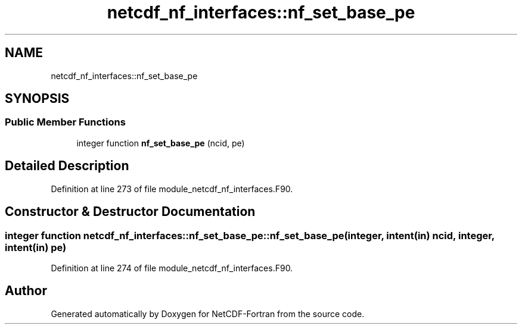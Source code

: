 .TH "netcdf_nf_interfaces::nf_set_base_pe" 3 "Wed Jan 17 2018" "Version 4.5.0-development" "NetCDF-Fortran" \" -*- nroff -*-
.ad l
.nh
.SH NAME
netcdf_nf_interfaces::nf_set_base_pe
.SH SYNOPSIS
.br
.PP
.SS "Public Member Functions"

.in +1c
.ti -1c
.RI "integer function \fBnf_set_base_pe\fP (ncid, pe)"
.br
.in -1c
.SH "Detailed Description"
.PP 
Definition at line 273 of file module_netcdf_nf_interfaces\&.F90\&.
.SH "Constructor & Destructor Documentation"
.PP 
.SS "integer function netcdf_nf_interfaces::nf_set_base_pe::nf_set_base_pe (integer, intent(in) ncid, integer, intent(in) pe)"

.PP
Definition at line 274 of file module_netcdf_nf_interfaces\&.F90\&.

.SH "Author"
.PP 
Generated automatically by Doxygen for NetCDF-Fortran from the source code\&.
